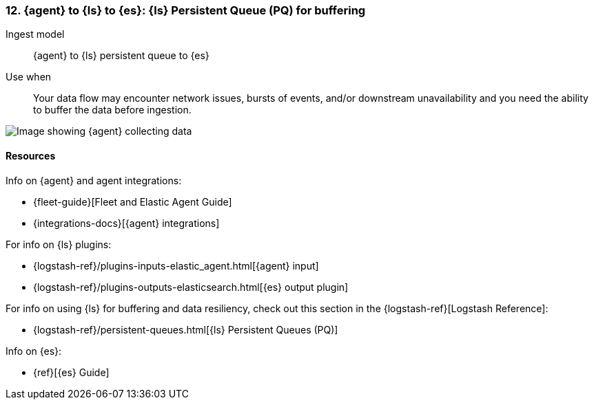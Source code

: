 [[lspq]]
=== 12. {agent} to {ls} to {es}: {ls} Persistent Queue (PQ) for buffering

Ingest model::
{agent} to {ls} persistent queue to {es}

Use when::
Your data flow may encounter network issues, bursts of events, and/or downstream unavailability and you need the ability to buffer the data before ingestion. 

image::images/ea-lspq-es.png[Image showing {agent} collecting data, {ls} providing persistent queue as a proxy, and then forwarding to {es}]

[discrete]
[[lspq-resources]]
==== Resources

Info on {agent} and agent integrations:

* {fleet-guide}[Fleet and Elastic Agent Guide]
* {integrations-docs}[{agent} integrations]

For info on {ls} plugins:

* {logstash-ref}/plugins-inputs-elastic_agent.html[{agent} input]
* {logstash-ref}/plugins-outputs-elasticsearch.html[{es} output plugin]

For info on using {ls} for buffering and data resiliency, check out this section in the {logstash-ref}[Logstash Reference]:
       
* {logstash-ref}/persistent-queues.html[{ls} Persistent Queues (PQ)]

Info on {es}:

* {ref}[{es} Guide]
